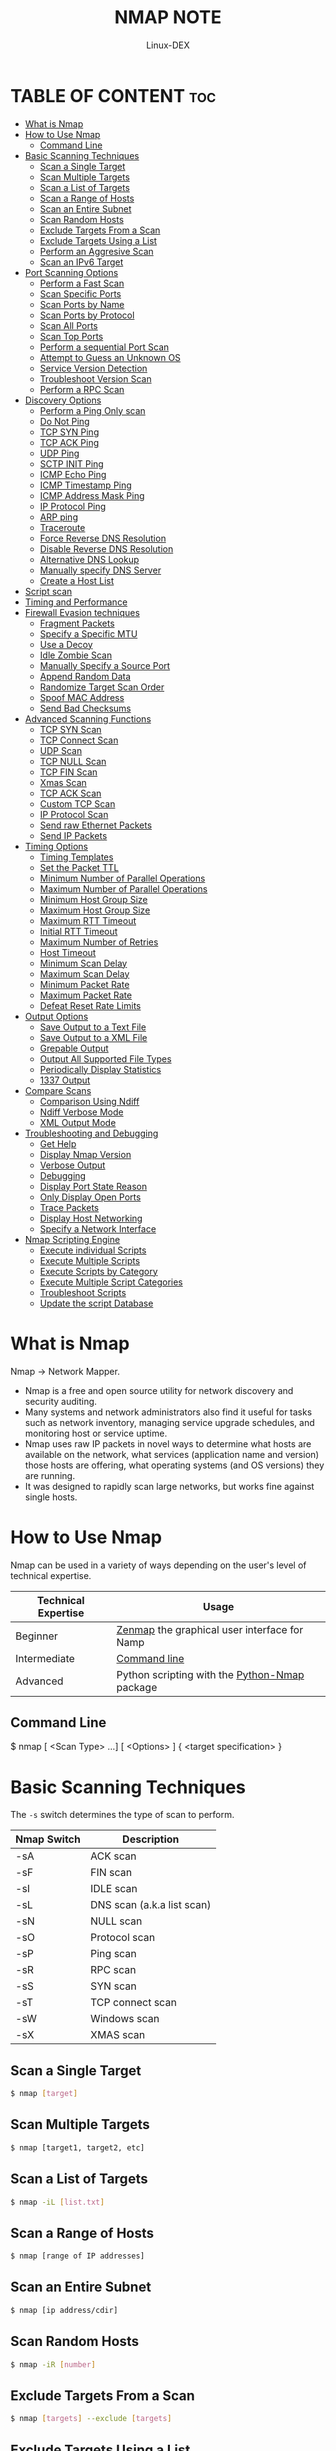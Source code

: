 #+TITLE: NMAP NOTE
#+DESCRIPTION: LINUX 
#+AUTHOR: Linux-DEX
#+OPTION: toc:4

* TABLE OF CONTENT :toc:
- [[#what-is-nmap][What is Nmap]]
- [[#how-to-use-nmap][How to Use Nmap]]
  - [[#command-line][Command Line]]
- [[#basic-scanning-techniques][Basic Scanning Techniques]]
  - [[#scan-a-single-target][Scan a Single Target]]
  - [[#scan-multiple-targets][Scan Multiple Targets]]
  - [[#scan-a-list-of-targets][Scan a List of Targets]]
  - [[#scan-a-range-of-hosts][Scan a Range of Hosts]]
  - [[#scan-an-entire-subnet][Scan an Entire Subnet]]
  - [[#scan-random-hosts][Scan Random Hosts]]
  - [[#exclude-targets-from-a-scan][Exclude Targets From a Scan]]
  - [[#exclude-targets-using-a-list][Exclude Targets Using a List]]
  - [[#perform-an-aggresive-scan][Perform an Aggresive Scan]]
  - [[#scan-an-ipv6-target][Scan an IPv6 Target]]
- [[#port-scanning-options][Port Scanning Options]]
  - [[#perform-a-fast-scan][Perform a Fast Scan]]
  - [[#scan-specific-ports][Scan Specific Ports]]
  - [[#scan-ports-by-name][Scan Ports by Name]]
  - [[#scan-ports-by-protocol][Scan Ports by Protocol]]
  - [[#scan-all-ports][Scan All Ports]]
  - [[#scan-top-ports][Scan Top Ports]]
  - [[#perform-a-sequential-port-scan][Perform a sequential Port Scan]]
  - [[#attempt-to-guess-an-unknown-os][Attempt to Guess an Unknown OS]]
  - [[#service-version-detection][Service Version Detection]]
  - [[#troubleshoot-version-scan][Troubleshoot Version Scan]]
  - [[#perform-a-rpc-scan][Perform a RPC Scan]]
- [[#discovery-options][Discovery Options]]
  - [[#perform-a-ping-only-scan][Perform a Ping Only scan]]
  - [[#do-not-ping][Do Not Ping]]
  - [[#tcp-syn-ping][TCP SYN Ping]]
  - [[#tcp-ack-ping][TCP ACK Ping]]
  - [[#udp-ping][UDP Ping]]
  - [[#sctp-init-ping][SCTP INIT Ping]]
  - [[#icmp-echo-ping][ICMP Echo Ping]]
  - [[#icmp-timestamp-ping][ICMP Timestamp Ping]]
  - [[#icmp-address-mask-ping][ICMP Address Mask Ping]]
  - [[#ip-protocol-ping][IP Protocol Ping]]
  - [[#arp-ping][ARP ping]]
  - [[#traceroute][Traceroute]]
  - [[#force-reverse-dns-resolution][Force Reverse DNS Resolution]]
  - [[#disable-reverse-dns-resolution][Disable Reverse DNS Resolution]]
  - [[#alternative-dns-lookup][Alternative DNS Lookup]]
  - [[#manually-specify-dns-server][Manually specify DNS Server]]
  - [[#create-a-host-list][Create a Host List]]
- [[#script-scan][Script scan]]
- [[#timing-and-performance][Timing and Performance]]
- [[#firewall-evasion-techniques][Firewall Evasion techniques]]
  - [[#fragment-packets][Fragment Packets]]
  - [[#specify-a-specific-mtu][Specify a Specific MTU]]
  - [[#use-a-decoy][Use a Decoy]]
  - [[#idle-zombie-scan][Idle Zombie Scan]]
  - [[#manually-specify-a-source-port][Manually Specify a Source Port]]
  - [[#append-random-data][Append Random Data]]
  - [[#randomize-target-scan-order][Randomize Target Scan Order]]
  - [[#spoof-mac-address][Spoof MAC Address]]
  - [[#send-bad-checksums][Send Bad Checksums]]
- [[#advanced-scanning-functions][Advanced Scanning Functions]]
  - [[#tcp-syn-scan][TCP SYN Scan]]
  - [[#tcp-connect-scan][TCP Connect Scan]]
  - [[#udp-scan][UDP Scan]]
  - [[#tcp-null-scan][TCP NULL Scan]]
  - [[#tcp-fin-scan][TCP FIN Scan]]
  - [[#xmas-scan][Xmas Scan]]
  - [[#tcp-ack-scan][TCP ACK Scan]]
  - [[#custom-tcp-scan][Custom TCP Scan]]
  - [[#ip-protocol-scan][IP Protocol Scan]]
  - [[#send-raw-ethernet-packets][Send raw Ethernet Packets]]
  - [[#send-ip-packets][Send IP Packets]]
- [[#timing-options][Timing Options]]
  - [[#timing-templates][Timing Templates]]
  - [[#set-the-packet-ttl][Set the Packet TTL]]
  - [[#minimum-number-of-parallel-operations][Minimum Number of Parallel Operations]]
  - [[#maximum-number-of-parallel-operations][Maximum Number of Parallel Operations]]
  - [[#minimum-host-group-size][Minimum Host Group Size]]
  - [[#maximum-host-group-size][Maximum Host Group Size]]
  - [[#maximum-rtt-timeout][Maximum RTT Timeout]]
  - [[#initial-rtt-timeout][Initial RTT Timeout]]
  - [[#maximum-number-of-retries][Maximum Number of Retries]]
  - [[#host-timeout][Host Timeout]]
  - [[#minimum-scan-delay][Minimum Scan Delay]]
  - [[#maximum-scan-delay][Maximum Scan Delay]]
  - [[#minimum-packet-rate][Minimum Packet Rate]]
  - [[#maximum-packet-rate][Maximum Packet Rate]]
  - [[#defeat-reset-rate-limits][Defeat Reset Rate Limits]]
- [[#output-options][Output Options]]
  - [[#save-output-to-a-text-file][Save Output to a Text File]]
  - [[#save-output-to-a-xml-file][Save Output to a XML File]]
  - [[#grepable-output][Grepable Output]]
  - [[#output-all-supported-file-types][Output All Supported File Types]]
  - [[#periodically-display-statistics][Periodically Display Statistics]]
  - [[#1337-output][1337 Output]]
- [[#compare-scans][Compare Scans]]
  - [[#comparison-using-ndiff][Comparison Using Ndiff]]
  - [[#ndiff-verbose-mode][Ndiff Verbose Mode]]
  - [[#xml-output-mode][XML Output Mode]]
- [[#troubleshooting-and-debugging][Troubleshooting and Debugging]]
  - [[#get-help][Get Help]]
  - [[#display-nmap-version][Display Nmap Version]]
  - [[#verbose-output][Verbose Output]]
  - [[#debugging][Debugging]]
  - [[#display-port-state-reason][Display Port State Reason]]
  - [[#only-display-open-ports][Only Display Open Ports]]
  - [[#trace-packets][Trace Packets]]
  - [[#display-host-networking][Display Host Networking]]
  - [[#specify-a-network-interface][Specify a Network Interface]]
- [[#nmap-scripting-engine][Nmap Scripting Engine]]
  - [[#execute-individual-scripts][Execute individual Scripts]]
  - [[#execute-multiple-scripts][Execute Multiple Scripts]]
  - [[#execute-scripts-by-category][Execute Scripts by Category]]
  - [[#execute-multiple-script-categories][Execute Multiple Script Categories]]
  - [[#troubleshoot-scripts][Troubleshoot Scripts]]
  - [[#update-the-script-database][Update the script Database]]

* What is Nmap
Nmap -> Network Mapper.

+ Nmap is a free and open source utility for network discovery and security auditing. 
+ Many systems and network administrators also find it useful for tasks such as network inventory, managing service upgrade schedules, and monitoring host or service uptime.
+ Nmap uses raw IP packets in novel ways to determine what hosts are available on the network, what services (application name and version) those hosts are offering, what operating systems (and OS versions) they are running.
+ It was designed to rapidly scan large networks, but works fine against single hosts.

* How to Use Nmap
Nmap can be used in a variety of ways depending on the user's level of technical expertise.

| Technical Expertise | Usage                                         |
|---------------------+-----------------------------------------------|
| Beginner            | [[https://nmap.org/zenmap][Zenmap]] the graphical user interface for Namp  |
| Intermediate        | [[https://nmap.org][Command line]]                                  |
| Advanced            | Python scripting with the [[https://pypi.org/project/python-nmap][Python-Nmap]] package |
         
** Command Line
#+begin_example bash
$ nmap [ <Scan Type> ...] [ <Options> ] { <target specification> }
#+end_example

* Basic Scanning Techniques
The =-s= switch determines the type of scan to perform.

| Nmap Switch | Description                |
|-------------+----------------------------|
| -sA         | ACK scan                   |
| -sF         | FIN scan                   |
| -sI         | IDLE scan                  |
| -sL         | DNS scan (a.k.a list scan) |
| -sN         | NULL scan                  |
| -sO         | Protocol scan              |
| -sP         | Ping scan                  |
| -sR         | RPC scan                   |
| -sS         | SYN scan                   |
| -sT         | TCP connect scan           |
| -sW         | Windows scan               |
| -sX         | XMAS scan                  |

** Scan a Single Target
#+begin_src bash
$ nmap [target]
#+end_src

** Scan Multiple Targets
#+begin_src bash
$ nmap [target1, target2, etc]
#+end_src

** Scan a List of Targets
#+begin_src bash
$ nmap -iL [list.txt]
#+end_src

** Scan a Range of Hosts
#+begin_src bash
$ nmap [range of IP addresses]
#+end_src

** Scan an Entire Subnet
#+begin_src bash
$ nmap [ip address/cdir]
#+end_src

** Scan Random Hosts
#+begin_src bash
$ nmap -iR [number]
#+end_src

** Exclude Targets From a Scan
#+begin_src bash
$ nmap [targets] --exclude [targets]
#+end_src

** Exclude Targets Using a List
#+begin_src bash
$ nmap [targets] --excludefile [list.txt]
#+end_src

** Perform an Aggresive Scan
#+begin_src bash
$ nmap -A [target]
#+end_src

** Scan an IPv6 Target
#+begin_src bash
$ nmap -6 [target]
#+end_src

* Port Scanning Options
** Perform a Fast Scan
#+begin_src bash
$ nmap -F [target]
#+end_src

** Scan Specific Ports
#+begin_src bash
$ nmap -p [port(s)] [target]
#+end_src

** Scan Ports by Name
#+begin_src bash
$ nmap -p [port name(s)] [target]
#+end_src

** Scan Ports by Protocol
#+begin_src bash
$ nmap -sU -sT -p U:[ports],T:[ports] [target]
#+end_src

** Scan All Ports
#+begin_src bash
$ nmap -p 1-65535 [target]
#+end_src

** Scan Top Ports
#+begin_src bash
$ nmap --top-ports [number] [target]
#+end_src

** Perform a sequential Port Scan
#+begin_src bash
$ nmap -r [target]
#+end_src

** Attempt to Guess an Unknown OS
#+begin_src bash
$ nmap -o --osscan-guess [target]
#+end_src

** Service Version Detection
#+begin_src bash
$ nmap -sV [target]
#+end_src

** Troubleshoot Version Scan
#+begin_src bash
$ nmap -sV --version-trace [target]
#+end_src

** Perform a RPC Scan
#+begin_src bash
$ nmap -sR [target]
#+end_src

* Discovery Options
*Host Discovery* The =-p= switch determines the type of ping to perform.

| *Nmap Switch* | *Description* |
|---------------+---------------|
| -PI           | ICMP ping     |
| -Po           | No ping       |
| -PS           | SYN ping      |
| -PT           | TCP ping     |

** Perform a Ping Only scan
#+begin_src bash
$ nmap -sn [target]
#+end_src

** Do Not Ping
#+begin_src bash
$ nmap -Pn [target]
#+end_src

** TCP SYN Ping
#+begin_src bash
$ nmap -PS [target]
#+end_src

** TCP ACK Ping
#+begin_src bash
$ nmap -PA [target]
#+end_src

** UDP Ping
#+begin_src bash
$ nmap -PU [target]
#+end_src

** SCTP INIT Ping
#+begin_src bash
$ nmap -PY [target]
#+end_src

** ICMP Echo Ping
#+begin_src bash
$ nmap -PE [target]
#+end_src

** ICMP Timestamp Ping
#+begin_src bash
$ nmap -PP [target]
#+end_src

** ICMP Address Mask Ping
#+begin_src bash
$ nmap -PM [target]
#+end_src

** IP Protocol Ping
#+begin_src bash
$ nmap -PO [target]
#+end_src

** ARP ping
#+begin_src bash
$ nmap -PR [target]
#+end_src

** Traceroute
#+begin_src bash
$ nmap --traceroute [target]
#+end_src

** Force Reverse DNS Resolution
#+begin_src bash
$ nmap -R [target]
#+end_src

** Disable Reverse DNS Resolution
#+begin_src bash
$ nmap -n [target]
#+end_src
 
** Alternative DNS Lookup
#+begin_src bash
$ nmap --system-dns [target]
#+end_src

** Manually specify DNS Server
Can specify a single server or multiple.
#+begin_src bash
$ nmap --dns-servers [servers] [target]
#+end_src

** Create a Host List
#+begin_src bash
$ nmap -sL [targets]
#+end_src

* Script scan 

| *Nmap Switch* | *Description*           |
|---------------+-------------------------|
| -sC           | Run all default scripts |

* Timing and Performance 
The =-t= switch determines the speed and stealth performed.

| *Nmap Switch* | *Description*               |
|---------------+-----------------------------|
| -T0           | Serial, slowest scan        |
| -T1           | Serial, slow scan           |
| -T2           | Serial, normal speed scan   |
| -T3           | Parallel, normal speed scan |
| -T4           | Parallel, fast scan         |

Not specifying a =T= value will default to =-T3=, or normal speed.

* Firewall Evasion techniques
** Fragment Packets
#+begin_src bash
$ nmap -f [target]
#+end_src

** Specify a Specific MTU
#+begin_src bash
$ nmap --mtu [MTU] [target]
#+end_src

** Use a Decoy
#+begin_src bash
$ nmap -D RND:[number] [target]
#+end_src

** Idle Zombie Scan
#+begin_src bash
$ nmap -sI [zombie] [target]
#+end_src

** Manually Specify a Source Port
#+begin_src bash
$ nmap --source-port [port] [target]
#+end_src

** Append Random Data
#+begin_src bash
$ nmap --data-length [size] [target]
#+end_src

** Randomize Target Scan Order
#+begin_src bash
$ nmap --randomize-hosts [target]
#+end_src

** Spoof MAC Address
#+begin_src bash
$ nmap --spoof-mac [MAC|0|vendor] [target]
#+end_src

** Send Bad Checksums
#+begin_src bash
$ nmap --badsum [target]
#+end_src

* Advanced Scanning Functions
** TCP SYN Scan
#+begin_src bash
$ nmap -sS [target]
#+end_src

** TCP Connect Scan
#+begin_src bash
$ nmap -sT [target]
#+end_src

** UDP Scan
#+begin_src bash
$ nmap -sU [target]
#+end_src

** TCP NULL Scan
#+begin_src bash
$ nmap -sN [target]
#+end_src

** TCP FIN Scan
#+begin_src bash
$ nmap -sF [target]
#+end_src

** Xmas Scan
#+begin_src bash
$ nmap -sA [target]
#+end_src

** TCP ACK Scan
#+begin_src bash
$ nmap -sA [target]
#+end_src

** Custom TCP Scan
#+begin_src bash
$ nmap --scanflags [flags] [target]
#+end_src

** IP Protocol Scan
#+begin_src bash
$ nmap -sO [target]
#+end_src

** Send raw Ethernet Packets
#+begin_src bash
$ nmap --send-eth [target]
#+end_src

** Send IP Packets
#+begin_src bash
$ nmap --send-ip [target]
#+end_src

* Timing Options
** Timing Templates
#+begin_src bash
$ nmap -T[0-5] [target]
#+end_src

** Set the Packet TTL
#+begin_src bash
$ nmap -ttl [time] [target]
#+end_src

** Minimum Number of Parallel Operations
#+begin_src bash
$ nmap --min-parallelism [number] [target]
#+end_src

** Maximum Number of Parallel Operations
#+begin_src bash
$ nmap --max-parallelism [number] [target]
#+end_src

** Minimum Host Group Size
#+begin_src bash
$ nmap --min-hostgroup [number] [targets]
#+end_src

** Maximum Host Group Size
#+begin_src bash
$ nmap --max-hostgroup [number] [targets]
#+end_src

** Maximum RTT Timeout
#+begin_src bash
$ nmap --initial-rtt-timeout [time] [target]
#+end_src

** Initial RTT Timeout
#+begin_src bash
$ nmap --max-rtt-timeout [TTL] [target]
#+end_src

** Maximum Number of Retries
#+begin_src bash
$ nmap --max-retries [number] [target]
#+end_src

** Host Timeout
#+begin_src bash
$ nmap --host-timeout [time] [target]
#+end_src

** Minimum Scan Delay
#+begin_src bash
$ nmap --scan-delay [time] [target]
#+end_src

** Maximum Scan Delay
#+begin_src bash
$ nmap --max-scan-delay [time] [target]
#+end_src

** Minimum Packet Rate
#+begin_src bash
$ nmap --min-rate [number] [target]
#+end_src

** Maximum Packet Rate
#+begin_src bash
$ nmap --max-rate [number] [target]
#+end_src

** Defeat Reset Rate Limits
#+begin_src bash
$ nmap --defeat-rst-ratelimit [target]
#+end_src

* Output Options
 
| *Nmap Switch* | *Description*                                |
|---------------+----------------------------------------------|
| =-oN=         | Normal output                                |
| =-oX=         | XML output                                   |
| =-oA=         | Normal, XML, and Grepable format all at once |

** Save Output to a Text File
#+begin_src bash
$ nmap -oN [scan.txt] [target]
#+end_src

** Save Output to a XML File
#+begin_src bash
$ nmap -oX [scan.xml] [target]
#+end_src

** Grepable Output
#+begin_src bash
$ nmap -oG [scan.txt] [target]
#+end_src

** Output All Supported File Types
#+begin_src bash
$ nmap -oA [path/filename] [target]
#+end_src

** Periodically Display Statistics
#+begin_src bash
$ nmap --stats-every [time] [target]
#+end_src

** 1337 Output
#+begin_src bash
$ nmap -oS [scan.txt] [target]
#+end_src

* Compare Scans
** Comparison Using Ndiff
#+begin_src bash
$ ndiff [scan1.xml] [scan2.xml]
#+end_src

** Ndiff Verbose Mode
#+begin_src bash
$ ndiff -v [scan1.xml] [scan2.xml]
#+end_src

** XML Output Mode
#+begin_src bash
$ ndiff --xml [scan1.xml] [scan2.xml]
#+end_src

* Troubleshooting and Debugging
** Get Help
#+begin_src bash
$ nmap -h
#+end_src

** Display Nmap Version
#+begin_src bash
$ nmap -V
#+end_src

** Verbose Output
#+begin_src bash
$ nmap -v [target]
#+end_src

** Debugging
#+begin_src bash
$ nmap -d [target]
#+end_src

** Display Port State Reason
#+begin_src bash
$ nmap --reason [target]
#+end_src

** Only Display Open Ports
#+begin_src bash
$ nmap --open [target]
#+end_src

** Trace Packets
#+begin_src bash
$ nmap --packet-trace [target]
#+end_src

** Display Host Networking
#+begin_src bash
$ nmap --iflist
#+end_src

** Specify a Network Interface
#+begin_src bash
$ nmap -e [interface] [target]
#+end_src

* Nmap Scripting Engine
** Execute individual Scripts
#+begin_src bash
$ nmap --script [script.nse] [target]
#+end_src

** Execute Multiple Scripts
#+begin_src bash
$ nmap --script [expression] [target]
#+end_src

** Execute Scripts by Category
#+begin_src bash
$ nmap --script [category] [target]
#+end_src

** Execute Multiple Script Categories
#+begin_src bash
$ nmap --script [category1,category2,etc]
#+end_src

** Troubleshoot Scripts
#+begin_src bash
$ nmap --script [script] --script-trace [target]
#+end_src

** Update the script Database
#+begin_src bash
$ nmap --script-updatedb
#+end_src











